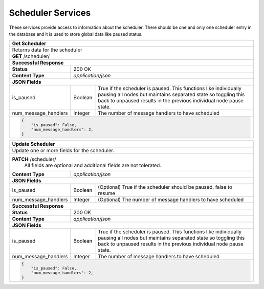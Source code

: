 
.. _rest_scheduler:

Scheduler Services
==================

These services provide access to information about the scheduler.
There should be one and only one scheduler entry in the database and it is used to store global data like paused status.

.. _rest_scheduler_details:

+-------------------------------------------------------------------------------------------------------------------------+
| **Get Scheduler**                                                                                                       |
+=========================================================================================================================+
| Returns data for the scheduler                                                                                          |
+-------------------------------------------------------------------------------------------------------------------------+
| **GET** /scheduler/                                                                                                     |
+-------------------------------------------------------------------------------------------------------------------------+
| **Successful Response**                                                                                                 |
+--------------------+----------------------------------------------------------------------------------------------------+
| **Status**         | 200 OK                                                                                             |
+--------------------+----------------------------------------------------------------------------------------------------+
| **Content Type**   | *application/json*                                                                                 |
+--------------------+----------------------------------------------------------------------------------------------------+
| **JSON Fields**                                                                                                         |
+----------------------+-------------------+------------------------------------------------------------------------------+
| is_paused            | Boolean           | True if the scheduler is paused. This functions like individually pausing    |
|                      |                   | all nodes but maintains separated state so toggling this back to unpaused    |
|                      |                   | results in the previous individual node pause state.                         |
+----------------------+-------------------+------------------------------------------------------------------------------+
| num_message_handlers | Integer           | The number of message handlers to have scheduled                             |
+----------------------+-------------------+------------------------------------------------------------------------------+
| .. code-block:: javascript                                                                                              |
|                                                                                                                         |
|   {                                                                                                                     |
|       "is_paused": False,                                                                                               |
|       "num_message_handlers": 2,                                                                                        |
|   }                                                                                                                     |
+-------------------------------------------------------------------------------------------------------------------------+

.. _rest_scheduler_update:

+-------------------------------------------------------------------------------------------------------------------------+
| **Update Scheduler**                                                                                                    |
+=========================================================================================================================+
| Update one or more fields for the scheduler.                                                                            |
+-------------------------------------------------------------------------------------------------------------------------+
| **PATCH** /scheduler/                                                                                                   |
|           All fields are optional and additional fields are not tolerated.                                              |
+--------------------+----------------------------------------------------------------------------------------------------+
| **Content Type**   | *application/json*                                                                                 |
+--------------------+----------------------------------------------------------------------------------------------------+
| **JSON Fields**                                                                                                         |
+----------------------+-------------------+------------------------------------------------------------------------------+
| is_paused            | Boolean           | (Optional) True if the scheduler should be paused, false to resume           |
+----------------------+-------------------+------------------------------------------------------------------------------+
| num_message_handlers | Integer           | (Optional) The number of message handlers to have scheduled                  |
+----------------------+-------------------+------------------------------------------------------------------------------+
| **Successful Response**                                                                                                 |
+--------------------+----------------------------------------------------------------------------------------------------+
| **Status**         | 200 OK                                                                                             |
+--------------------+----------------------------------------------------------------------------------------------------+
| **Content Type**   | *application/json*                                                                                 |
+--------------------+----------------------------------------------------------------------------------------------------+
| **JSON Fields**                                                                                                         |
+----------------------+-------------------+------------------------------------------------------------------------------+
| is_paused            | Boolean           | True if the scheduler is paused. This functions like individually pausing    |
|                      |                   | all nodes but maintains separated state so toggling this back to unpaused    |
|                      |                   | results in the previous individual node pause state.                         |
+----------------------+-------------------+------------------------------------------------------------------------------+
| num_message_handlers | Integer           | The number of message handlers to have scheduled                             |
+----------------------+-------------------+------------------------------------------------------------------------------+
| .. code-block:: javascript                                                                                              |
|                                                                                                                         |
|   {                                                                                                                     |
|       "is_paused": False,                                                                                               |
|       "num_message_handlers": 2,                                                                                        |
|   }                                                                                                                     |
+-------------------------------------------------------------------------------------------------------------------------+
